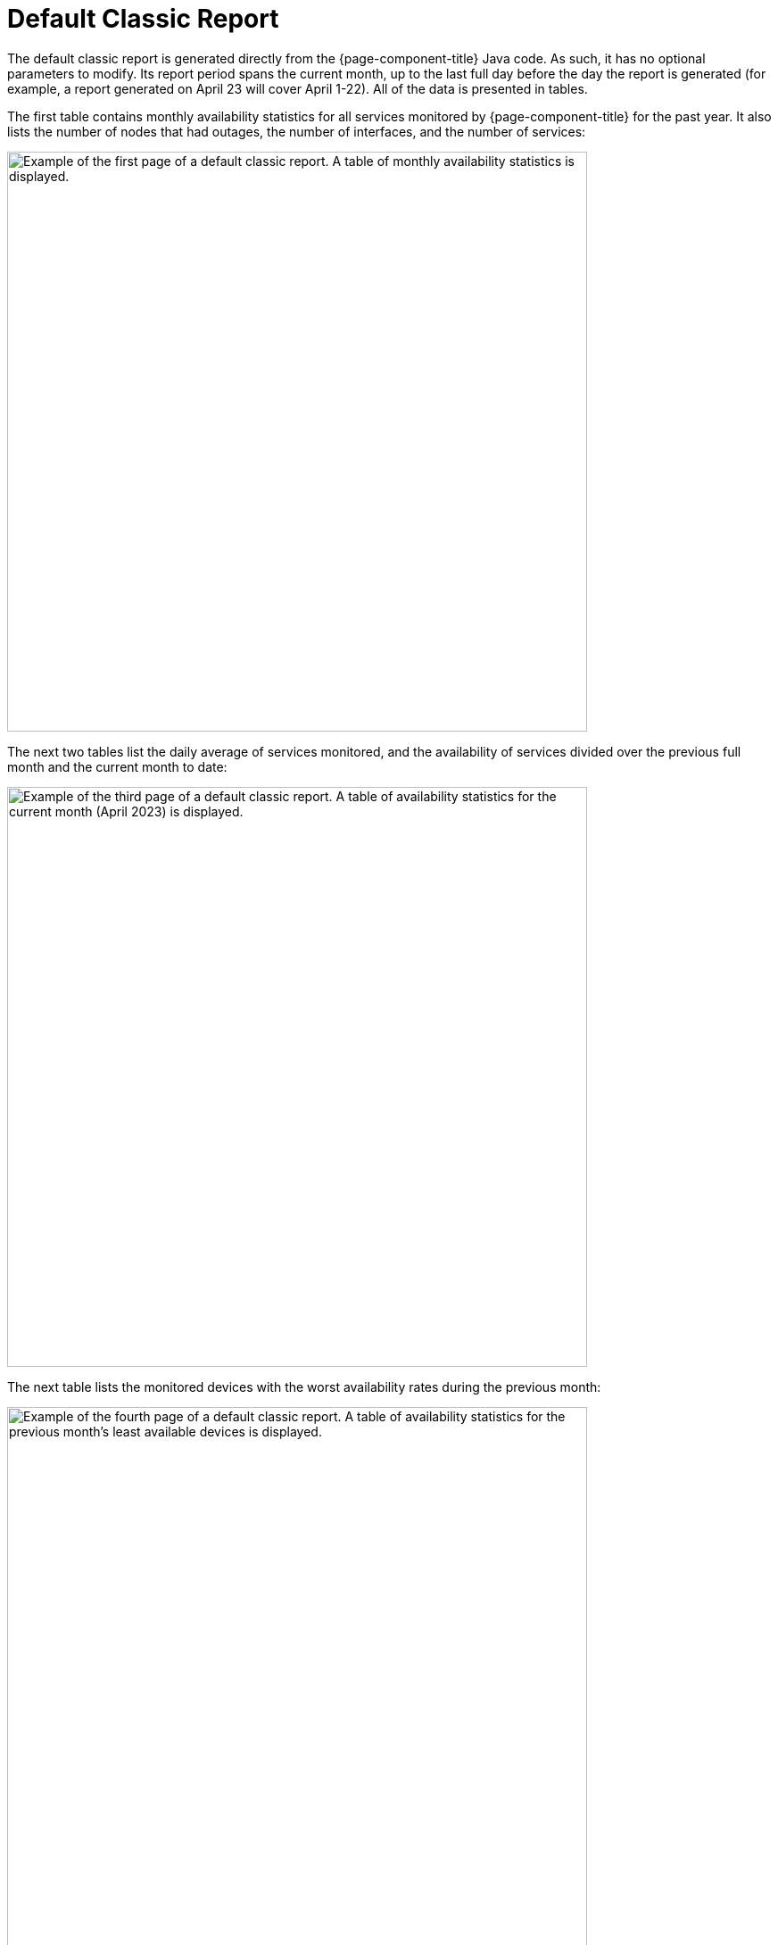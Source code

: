 
= Default Classic Report
:description: Learn about the Classic report, which contains monthly availability statistics for all services that OpenNMS Horizon/Meridian monitored over the past year.

The default classic report is generated directly from the {page-component-title} Java code.
As such, it has no optional parameters to modify.
Its report period spans the current month, up to the last full day before the day the report is generated (for example, a report generated on April 23 will cover April 1-22).
All of the data is presented in tables.

The first table contains monthly availability statistics for all services monitored by {page-component-title} for the past year.
It also lists the number of nodes that had outages, the number of interfaces, and the number of services:

image::database-reports/default-classic.png["Example of the first page of a default classic report. A table of monthly availability statistics is displayed.", 650]

The next two tables list the daily average of services monitored, and the availability of services divided over the previous full month and the current month to date:

image::database-reports/default-classic-2.png["Example of the third page of a default classic report. A table of availability statistics for the current month (April 2023) is displayed.", 650]

// QUESTION: The report says that the denominator is the "total svc minutes" but it is unclear whether it is using the total number of minutes in the period or the total number of minutes that the service was being monitored.  I dropped the "services" from the phrase.  I believe this is probably done taking the daily number of minutes that s service was available by the daily number of minutes that service was being monitored, and then averaging those percentagesI mention this because there are other ways that this can be calculated (e.g., Using the total number of minutes in a day as the denominator).  This should probably be checked.

The next table lists the monitored devices with the worst availability rates during the previous month:

image::database-reports/default-classic-3.png["Example of the fourth page of a default classic report. A table of availability statistics for the previous month's least available devices is displayed.", 650]

The next table lists daily availability over the past 30 days:

image::database-reports/default-classic-4.png["Example of the fifth page of a default classic report. A table of availability statistics over the last 30 days is displayed.", 650]

The average of these 30 data points is calculated and displayed in the next table.

// QUESTION: I think the denominator here is the number of minutes that each service was monitored.  It could be total number of minutes.  This should be checked.

The next two tables show the average availability for every monitored service on each device for the previous full month, and the current month to date:

image::database-reports/default-classic-5.png["Example of the seventh page of a default classic report. A table of availability statistics over the previous month is displayed.", 650]

The remaining tables show the top service outages for the previous month.
Each entry lists the affected node, the duration of the outage, and the date and time when the outage occurred.
